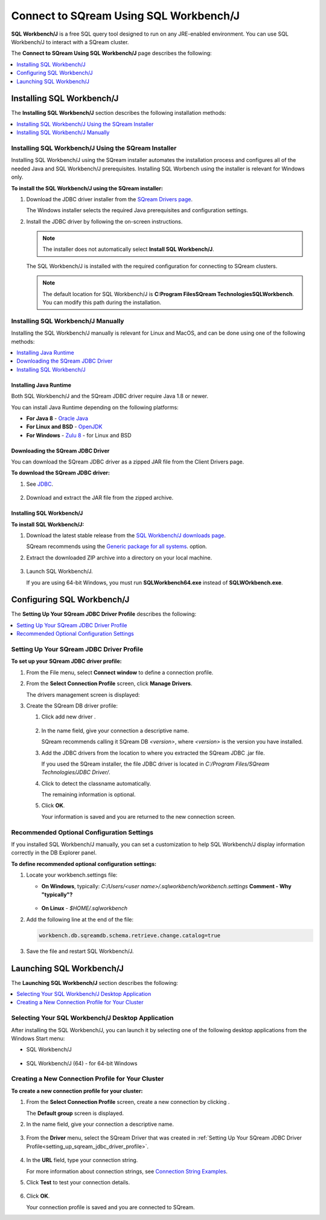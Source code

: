 .. _connect_to_sql_workbench:

*****************************
Connect to SQream Using SQL Workbench/J
*****************************
**SQL Workbench/J** is a free SQL query tool designed to run on any JRE-enabled environment. You can use SQL Workbench/J to interact with a SQream cluster.

The **Connect to SQream Using SQL Workbench/J** page describes the following:

.. contents:: 
   :local:
   :depth: 1

Installing SQL Workbench/J
=====================================================================
The **Installing SQL Workbench/J** section describes the following installation methods:

.. contents:: 
   :local:
   :depth: 1

Installing SQL Workbench/J Using the SQream Installer
-------------------
Installing SQL Workbench/J using the SQream installer automates the installation process and configures all of the needed Java and SQL Workbench/J prerequisites. Installing SQL Worbench using the installer is relevant for Windows only.

**To install the SQL Workbench/J using the SQream installer:**

1. Download the JDBC driver installer from the `SQream Drivers page <https://docs.sqream.com/en/latest/third_party_tools/client_drivers/jdbc/index.html>`_.

   The Windows installer selects the required Java prerequisites and configuration settings.   

#. Install the JDBC driver by following the on-screen instructions.
   
   .. note:: The installer does not automatically select **Install SQL Workbench/J**.
   
    ::
	   
   The SQL Workbench/J is installed with the required configuration for connecting to SQream clusters.
      
   .. note:: The default location for SQL Workbench/J is **C:\Program Files\SQream Technologies\SQLWorkbench**. You can modify this path during the installation.

Installing SQL Workbench/J Manually
--------------------
Installing the SQL Workbench/J manually is relevant for Linux and MacOS, and can be done using one of the following methods:

.. contents:: 
   :local:
   :depth: 1

Installing Java Runtime 
~~~~~~~~~~~~~
Both SQL Workbench/J and the SQream JDBC driver require Java 1.8 or newer.

You can install Java Runtime depending on the following platforms:

* **For Java 8** - `Oracle Java <https://www.java.com/en/download/manual.jsp>`_

* **For Linux and BSD** - `OpenJDK <https://openjdk.java.net/install/>`_

* **For Windows** - `Zulu 8 <https://www.azul.com/downloads/zulu-community/?&version=java-8-lts&architecture=x86-64-bit&package=jdk>`_ - for Linux and BSD

Downloading the SQream JDBC Driver
~~~~~~~~~~~~~
You can download the SQream JDBC driver as a zipped JAR file from the Client Drivers page.

**To download the SQream JDBC driver:**

#. See `JDBC <https://docs.sqream.com/en/latest/third_party_tools/client_drivers/jdbc/index.html>`_.

    :: 

#. Download and extract the JAR file from the zipped archive.

Installing SQL Workbench/J
~~~~~~~~~~~~~
**To install SQL Workbench/J:**

#. Download the latest stable release from the `SQL Workbench/J downloads page <https://www.sql-workbench.eu/downloads.html>`_.

   SQream recommends using the `Generic package for all systems <https://www.sql-workbench.eu/Workbench-Build128.zip>`_. option.   

#. Extract the downloaded ZIP archive into a directory on your local machine.

    ::

#. Launch SQL Workbench/J.

   If you are using 64-bit Windows, you must run **SQLWorkbench64.exe** instead of **SQLWOrkbench.exe**.
   
Configuring SQL Workbench/J
============
The **Setting Up Your SQream JDBC Driver Profile** describes the following:

.. contents:: 
   :local:
   :depth: 1
   
.. _setting_up_sqream_jdbc_driver_profile:
   
Setting Up Your SQream JDBC Driver Profile
---------------------------------------------   
**To set up your SQream JDBC driver profile:**

#. From the File menu, select **Connect window** to define a connection profile.
   
   .. image:: /_static/images/sql_workbench_connect_window1.png

#. From the **Select Connection Profile** screen, click **Manage Drivers**.

   The drivers management screen is displayed:
   
   .. image:: /_static/images/sql_workbench_manage_drivers.png   
   
#. Create the SQream DB driver profile:
     
   #. Click add new driver |icon-icon_sql_wb_create_sqream_driver_profile|.
   
       ::
   
   #. In the name field, give your connection a descriptive name.
   
      SQream recommends calling it SQream DB *<version>*, where *<version>* is the version you have installed.   

   #. Add the JDBC drivers from the location to where you extracted the SQream JDBC .jar file.
      
      If you used the SQream installer, the file JDBC driver is located in *C:/Program Files/SQream Technologies/JDBC Driver/*.
   
   #. Click |icon-sql_workbench_detect_classname| to detect the classname automatically.
   
      The remaining information is optional.
   
   #. Click **OK**.

      Your information is saved and you are returned to the new connection screen.

.. _new_connection_profile:
  
.. |icon-icon_sql_wb_create_sqream_driver_profile| image:: /_static/images/icon_sql_wb_create_sqream_driver_profile.png
   :align: middle
   
.. |icon-sql_workbench_detect_classname| image:: /_static/images/sql_workbench_detect_classname.png
   :align: middle

Recommended Optional Configuration Settings
----------
If you installed SQL Workbench/J manually, you can set a customization to help SQL Workbench/J display information correctly in the DB Explorer panel.

**To define recommended optional configuration settings:**

#. Locate your workbench.settings file:

   * **On Windows**, typically: *C:/Users/<user name>/.sqlworkbench/workbench.settings* **Comment - Why "typically"?**
   
      ::
	  
   * **On Linux** - *$HOME/.sqlworkbench*
   
#. Add the following line at the end of the file:
   
   .. code-block:: text
      
      workbench.db.sqreamdb.schema.retrieve.change.catalog=true

#. Save the file and restart SQL Workbench/J.

.. _launching_sql_workbench:

Launching SQL Workbench/J
=====================================================================
The **Launching SQL Workbench/J** section describes the following:

.. contents:: 
   :local:
   :depth: 1
   
Selecting Your SQL Workbench/J Desktop Application
------------------------------------------------ 
After installing the SQL Workbench/J, you can launch it by selecting one of the following desktop applications from the Windows Start menu:

* SQL Workbench/J

   ::
   
* SQL Workbench/J (64) - for 64-bit Windows
   
   .. image:: /_static/images/launch_sql_workbench.png
      :align: center

Creating a New Connection Profile for Your Cluster	  
------------------------------------------------
**To create a new connection profile for your cluster:**

#. From the **Select Connection Profile** screen, create a new connection by clicking |icon-sql_workbench_launch_icon|.

   The **Default group** screen is displayed.

#. In the name field, give your connection a descriptive name.

    ::

#. From the **Driver** menu, select the SQream Driver that was created in :ref:`Setting Up Your SQream JDBC Driver Profile<setting_up_sqream_jdbc_driver_profile>`.

    ::

#. In the **URL** field, type your connection string.

   For more information about connection strings, see `Connection String Examples <https://docs.sqream.com/en/latest/third_party_tools/client_drivers/jdbc/index.html#connection-string-examples>`_.

#. Click **Test** to test your connection details.

    ::

#. Click **OK**.

   Your connection profile is saved and you are connected to SQream.
   
.. |icon-sql_workbench_launch_icon| image:: /_static/images/sql_workbench_launch_icon.png
   :align: middle 